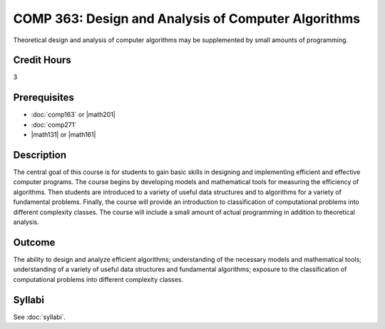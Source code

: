 .. index:: design and analysis of computer algorithms
   computer algorithms
   algorithms

COMP 363: Design and Analysis of Computer Algorithms
====================================================

Theoretical design and analysis of computer algorithms may be supplemented by small amounts of programming. 

Credit Hours
-----------------------

3

Prerequisites
------------------------------

- :doc:`comp163` or |math201|

- :doc:`comp271`

- |math131| or |math161|


Description
--------------------

The central goal of this course is for students to gain basic skills in
designing and implementing efficient and effective computer programs.
The course begins by developing models and mathematical tools for
measuring the efficiency of algorithms. Then students are introduced to
a variety of useful data structures and to algorithms for a variety of
fundamental problems. Finally, the course will provide an introduction
to classification of computational problems into different complexity
classes. The course will include a small amount of actual programming in
addition to theoretical analysis.

Outcome
-------------

The ability to design and analyze efficient algorithms; understanding of the necessary models and mathematical tools; understanding of a variety of useful data structures and fundamental algorithms; exposure to the classification of computational problems into different complexity classes.

Syllabi
----------------------

See :doc:`syllabi`.
